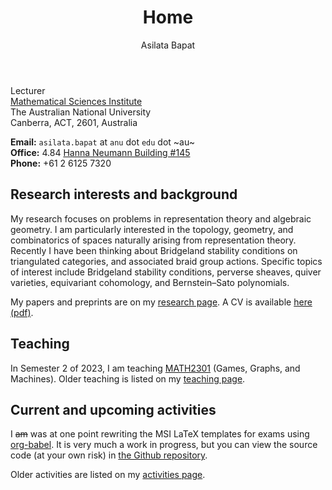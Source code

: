 #+title: Home
#+author: Asilata Bapat

#+begin_intro
#+attr_html: :id mypicture :alt Asilata Bapat
[[file:assets/asilata-bapat.jpg]]

#+begin_nil
Lecturer\\
[[http://maths.anu.edu.au/][Mathematical Sciences Institute]]\\
The Australian National University\\
Canberra, ACT, 2601, Australia

**Email:** ~asilata.bapat~ at ~anu~ dot ~edu~ dot ~au~\\
**Office:** 4.84 [[http://www.anu.edu.au/maps#show=102872][Hanna Neumann Building #145]]\\
**Phone:** +61 2 6125 7320
#+end_nil
#+end_intro

** Research interests and background
My research focuses on problems in representation theory and algebraic geometry. 
I am particularly interested in the topology, geometry, and combinatorics of spaces naturally arising from representation theory.
Recently I have been thinking about Bridgeland stability conditions on triangulated categories, and associated braid group actions.
Specific topics of interest include Bridgeland stability conditions, perverse sheaves, quiver varieties, equivariant cohomology, and Bernstein--Sato polynomials.

My papers and preprints are on my [[file:research.org][research page]].
A CV is available [[file:cv/cv.pdf][here (pdf)]].

** Teaching
In Semester 2 of 2023, I am teaching [[https://programsandcourses.anu.edu.au/course/MATH2301][MATH2301]] (Games, Graphs, and Machines).
Older teaching is listed on my [[file:teaching.org][teaching page]].

** Current and upcoming activities
#+begin_src emacs-lisp :results silent :exports results
  (defun pp-activity ()
    "Pretty-print the current activity item. This function is called when mapping over entries in the data.org file."
    (let ((title (org-entry-get nil "ITEM"))
          (scheduled (encode-time (org-parse-time-string (org-entry-get nil "SCHEDULED"))))
          (display-date (org-entry-get nil "display-date"))
          (with (org-entry-get nil "with"))
          (location (org-entry-get nil "location"))
          (links (org-entry-get nil "link"))
          (comment (org-entry-get nil "comment")))
      (format "- *%s*: %s%s%s%s%s"
              (if display-date display-date
                (org-format-time-string "%b %Y" scheduled))
              title
              (if location (concat ", " location) "")
              (if with (concat ", with " with) "")
              (if comment (format " (%s)" comment) "")
              (if links (format " (%s)" links) ""))
              ))
#+end_src

#+begin_src emacs-lisp :results value raw :exports results :session
  (string-join
   (reverse
    (org-map-entries
    'pp-activity
    "activity+LEVEL=2+SCHEDULED>=\"<now>\""
    '("data.org")))
   "\n")
#+end_src

I +am+ was at one point rewriting the MSI LaTeX templates for exams using [[https://orgmode.org/worg/org-contrib/babel/][org-babel]]. It is very much a work in progress, but you can view the source code (at your own risk) in [[https://github.com/asilata/msi-exam-template/][the Github repository]].

Older activities are listed on my [[file:activities.org][activities page]].

